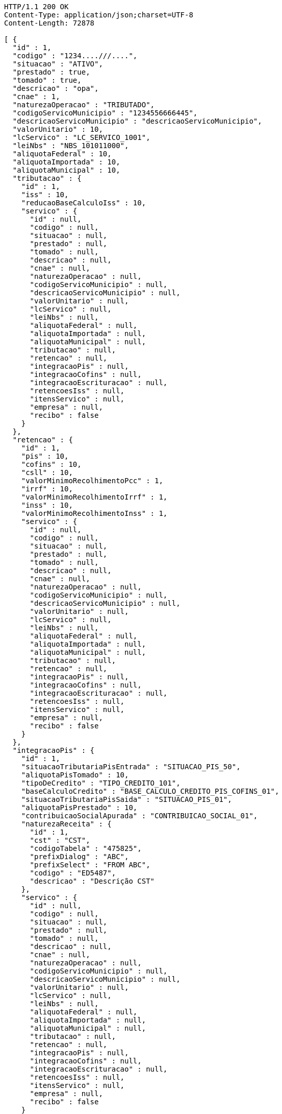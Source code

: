 [source,http,options="nowrap"]
----
HTTP/1.1 200 OK
Content-Type: application/json;charset=UTF-8
Content-Length: 72878

[ {
  "id" : 1,
  "codigo" : "1234....///....",
  "situacao" : "ATIVO",
  "prestado" : true,
  "tomado" : true,
  "descricao" : "opa",
  "cnae" : 1,
  "naturezaOperacao" : "TRIBUTADO",
  "codigoServicoMunicipio" : "1234556666445",
  "descricaoServicoMunicipio" : "descricaoServicoMunicipio",
  "valorUnitario" : 10,
  "lcServico" : "LC_SERVICO_1001",
  "leiNbs" : "NBS_101011000",
  "aliquotaFederal" : 10,
  "aliquotaImportada" : 10,
  "aliquotaMunicipal" : 10,
  "tributacao" : {
    "id" : 1,
    "iss" : 10,
    "reducaoBaseCalculoIss" : 10,
    "servico" : {
      "id" : null,
      "codigo" : null,
      "situacao" : null,
      "prestado" : null,
      "tomado" : null,
      "descricao" : null,
      "cnae" : null,
      "naturezaOperacao" : null,
      "codigoServicoMunicipio" : null,
      "descricaoServicoMunicipio" : null,
      "valorUnitario" : null,
      "lcServico" : null,
      "leiNbs" : null,
      "aliquotaFederal" : null,
      "aliquotaImportada" : null,
      "aliquotaMunicipal" : null,
      "tributacao" : null,
      "retencao" : null,
      "integracaoPis" : null,
      "integracaoCofins" : null,
      "integracaoEscrituracao" : null,
      "retencoesIss" : null,
      "itensServico" : null,
      "empresa" : null,
      "recibo" : false
    }
  },
  "retencao" : {
    "id" : 1,
    "pis" : 10,
    "cofins" : 10,
    "csll" : 10,
    "valorMinimoRecolhimentoPcc" : 1,
    "irrf" : 10,
    "valorMinimoRecolhimentoIrrf" : 1,
    "inss" : 10,
    "valorMinimoRecolhimentoInss" : 1,
    "servico" : {
      "id" : null,
      "codigo" : null,
      "situacao" : null,
      "prestado" : null,
      "tomado" : null,
      "descricao" : null,
      "cnae" : null,
      "naturezaOperacao" : null,
      "codigoServicoMunicipio" : null,
      "descricaoServicoMunicipio" : null,
      "valorUnitario" : null,
      "lcServico" : null,
      "leiNbs" : null,
      "aliquotaFederal" : null,
      "aliquotaImportada" : null,
      "aliquotaMunicipal" : null,
      "tributacao" : null,
      "retencao" : null,
      "integracaoPis" : null,
      "integracaoCofins" : null,
      "integracaoEscrituracao" : null,
      "retencoesIss" : null,
      "itensServico" : null,
      "empresa" : null,
      "recibo" : false
    }
  },
  "integracaoPis" : {
    "id" : 1,
    "situacaoTributariaPisEntrada" : "SITUACAO_PIS_50",
    "aliquotaPisTomado" : 10,
    "tipoDeCredito" : "TIPO_CREDITO_101",
    "baseCalculoCredito" : "BASE_CALCULO_CREDITO_PIS_COFINS_01",
    "situacaoTributariaPisSaida" : "SITUACAO_PIS_01",
    "aliquotaPisPrestado" : 10,
    "contribuicaoSocialApurada" : "CONTRIBUICAO_SOCIAL_01",
    "naturezaReceita" : {
      "id" : 1,
      "cst" : "CST",
      "codigoTabela" : "475825",
      "prefixDialog" : "ABC",
      "prefixSelect" : "FROM ABC",
      "codigo" : "ED5487",
      "descricao" : "Descrição CST"
    },
    "servico" : {
      "id" : null,
      "codigo" : null,
      "situacao" : null,
      "prestado" : null,
      "tomado" : null,
      "descricao" : null,
      "cnae" : null,
      "naturezaOperacao" : null,
      "codigoServicoMunicipio" : null,
      "descricaoServicoMunicipio" : null,
      "valorUnitario" : null,
      "lcServico" : null,
      "leiNbs" : null,
      "aliquotaFederal" : null,
      "aliquotaImportada" : null,
      "aliquotaMunicipal" : null,
      "tributacao" : null,
      "retencao" : null,
      "integracaoPis" : null,
      "integracaoCofins" : null,
      "integracaoEscrituracao" : null,
      "retencoesIss" : null,
      "itensServico" : null,
      "empresa" : null,
      "recibo" : false
    }
  },
  "integracaoCofins" : {
    "id" : 1,
    "situacaoTributariaCofinsEntrada" : "SITUACAO_COFINS_50",
    "aliquotaCofinsTomado" : 10,
    "tipoDeCredito" : "TIPO_CREDITO_101",
    "baseCalculoCredito" : "BASE_CALCULO_CREDITO_PIS_COFINS_01",
    "situacaoTributariaCofinsSaida" : "SITUACAO_COFINS_01",
    "aliquotaCofinsPrestado" : 10,
    "contribuicaoSocialApurada" : "CONTRIBUICAO_SOCIAL_01",
    "naturezaReceita" : {
      "id" : 1,
      "cst" : "CST",
      "codigoTabela" : "475825",
      "prefixDialog" : "ABC",
      "prefixSelect" : "FROM ABC",
      "codigo" : "ED5487",
      "descricao" : "Descrição CST"
    },
    "servico" : {
      "id" : null,
      "codigo" : null,
      "situacao" : null,
      "prestado" : null,
      "tomado" : null,
      "descricao" : null,
      "cnae" : null,
      "naturezaOperacao" : null,
      "codigoServicoMunicipio" : null,
      "descricaoServicoMunicipio" : null,
      "valorUnitario" : null,
      "lcServico" : null,
      "leiNbs" : null,
      "aliquotaFederal" : null,
      "aliquotaImportada" : null,
      "aliquotaMunicipal" : null,
      "tributacao" : null,
      "retencao" : null,
      "integracaoPis" : null,
      "integracaoCofins" : null,
      "integracaoEscrituracao" : null,
      "retencoesIss" : null,
      "itensServico" : null,
      "empresa" : null,
      "recibo" : false
    }
  },
  "integracaoEscrituracao" : {
    "id" : 1,
    "lucroPresumido" : "LUCRO_PRESUMIDO_8",
    "darf" : "DARF_0588",
    "anexo" : "ANEXO_III",
    "servico" : {
      "id" : null,
      "codigo" : null,
      "situacao" : null,
      "prestado" : null,
      "tomado" : null,
      "descricao" : null,
      "cnae" : null,
      "naturezaOperacao" : null,
      "codigoServicoMunicipio" : null,
      "descricaoServicoMunicipio" : null,
      "valorUnitario" : null,
      "lcServico" : null,
      "leiNbs" : null,
      "aliquotaFederal" : null,
      "aliquotaImportada" : null,
      "aliquotaMunicipal" : null,
      "tributacao" : null,
      "retencao" : null,
      "integracaoPis" : null,
      "integracaoCofins" : null,
      "integracaoEscrituracao" : null,
      "retencoesIss" : null,
      "itensServico" : null,
      "empresa" : null,
      "recibo" : false
    },
    "locacao" : true,
    "servicosContabeis" : true
  },
  "retencoesIss" : [ {
    "id" : 1,
    "uf" : "SP",
    "municipio" : {
      "id" : 1,
      "codigoMunicipal" : 1,
      "codigoFederal" : 1,
      "codigoIBGE" : 1,
      "zonaFrancaManaus" : false,
      "areaLivreComercio" : true,
      "amazoniaOcidental" : false,
      "descricao" : "Descrição",
      "uf" : "SP"
    },
    "aliquotaRetencao" : 1,
    "reducao" : 1,
    "servico" : {
      "id" : null,
      "codigo" : null,
      "situacao" : null,
      "prestado" : null,
      "tomado" : null,
      "descricao" : null,
      "cnae" : null,
      "naturezaOperacao" : null,
      "codigoServicoMunicipio" : null,
      "descricaoServicoMunicipio" : null,
      "valorUnitario" : null,
      "lcServico" : null,
      "leiNbs" : null,
      "aliquotaFederal" : null,
      "aliquotaImportada" : null,
      "aliquotaMunicipal" : null,
      "tributacao" : null,
      "retencao" : null,
      "integracaoPis" : null,
      "integracaoCofins" : null,
      "integracaoEscrituracao" : null,
      "retencoesIss" : null,
      "itensServico" : null,
      "empresa" : null,
      "recibo" : false
    }
  } ],
  "itensServico" : [ {
    "id" : 1,
    "codigo" : 1,
    "descricao" : "Descrição item",
    "valorUnitario" : 10,
    "servico" : {
      "id" : null,
      "codigo" : null,
      "situacao" : null,
      "prestado" : null,
      "tomado" : null,
      "descricao" : null,
      "cnae" : null,
      "naturezaOperacao" : null,
      "codigoServicoMunicipio" : null,
      "descricaoServicoMunicipio" : null,
      "valorUnitario" : null,
      "lcServico" : null,
      "leiNbs" : null,
      "aliquotaFederal" : null,
      "aliquotaImportada" : null,
      "aliquotaMunicipal" : null,
      "tributacao" : null,
      "retencao" : null,
      "integracaoPis" : null,
      "integracaoCofins" : null,
      "integracaoEscrituracao" : null,
      "retencoesIss" : null,
      "itensServico" : null,
      "empresa" : null,
      "recibo" : false
    }
  } ],
  "empresa" : {
    "id" : 1,
    "codigo" : 1,
    "razaoSocial" : "Academia e Lutas Marciais ME",
    "nomeFantasia" : "Zuriq",
    "cnpj" : "89.672.354/0001-96",
    "cpf" : "138.433.140-98",
    "suframa" : "Suframa",
    "cnaePreponderante" : "Cnae Preponderante",
    "naturezaJuridica" : "Natureza Jurídica",
    "inscricaoEstadual" : "755645564",
    "inscricaoMunicipal" : "47854",
    "site" : "www.academia.com.br",
    "email" : "email@testmail.com.br",
    "areaM2" : 1,
    "contato" : "4578631",
    "telefone" : "0010-0005",
    "fax" : "0100-0006",
    "dataEnquadramento" : 1496173593046,
    "dataUltimaSincronizacaoCteNav" : 1496173593046,
    "solicitarSenha" : true,
    "solicitarSenhaBoleto" : false,
    "solicitarSenhaRemessa" : false,
    "empresaExibeTributosNf" : true,
    "principal" : true,
    "pin" : "7554168",
    "isento" : false,
    "temImagem" : true,
    "dataCadastro" : 1496173593046,
    "cei" : 1,
    "cnae" : 1,
    "dataAlteracao" : 1496173593046,
    "ccm" : "ccm",
    "sincronizado" : true,
    "exportacaoDadosCompleta" : false,
    "idToken" : "idToken",
    "token" : "token",
    "flagAutoImplantacaoCompleta" : true,
    "nomeDoRepresentante" : "Representante Teste",
    "conta" : {
      "@id" : 1,
      "id" : 1,
      "codigoWindup" : 1,
      "quantidadeSessoes" : 1,
      "quantidadeTerminais" : 1,
      "cnpjPrincipal" : "89.672.354/0001-96",
      "quantidadeTerminaisNfceSat" : 1,
      "produtosWindup" : [ {
        "@id" : 2,
        "id" : 1,
        "enumProdutoLojaWindup" : "LOJA_PHOENIX",
        "dataInclusao" : 1496173593046,
        "dataAlteracao" : 1496173593046,
        "dataExpiracao" : 1496173593046,
        "situacaoProduto" : "NORMAL",
        "conta" : {
          "@id" : 3,
          "id" : null,
          "codigoWindup" : null,
          "quantidadeSessoes" : null,
          "quantidadeTerminais" : null,
          "cnpjPrincipal" : null,
          "quantidadeTerminaisNfceSat" : null,
          "produtosWindup" : null,
          "situacao" : null,
          "empresa" : null
        },
        "dataInclusaoInicio" : 1496173593046,
        "dataInclusaoFim" : null,
        "situacao" : "ATIVO"
      } ],
      "situacao" : "ATIVA",
      "empresa" : {
        "id" : null,
        "codigo" : null,
        "razaoSocial" : null,
        "nomeFantasia" : null,
        "cnpj" : null,
        "cpf" : null,
        "suframa" : null,
        "cnaePreponderante" : null,
        "naturezaJuridica" : null,
        "inscricaoEstadual" : null,
        "inscricaoMunicipal" : null,
        "site" : null,
        "email" : null,
        "areaM2" : null,
        "contato" : null,
        "telefone" : null,
        "fax" : null,
        "dataEnquadramento" : null,
        "dataUltimaSincronizacaoCteNav" : null,
        "solicitarSenha" : false,
        "solicitarSenhaBoleto" : true,
        "solicitarSenhaRemessa" : true,
        "empresaExibeTributosNf" : false,
        "principal" : false,
        "pin" : null,
        "isento" : false,
        "temImagem" : false,
        "dataCadastro" : null,
        "cei" : null,
        "cnae" : null,
        "dataAlteracao" : 1496173593046,
        "ccm" : null,
        "sincronizado" : false,
        "exportacaoDadosCompleta" : false,
        "idToken" : null,
        "token" : null,
        "flagAutoImplantacaoCompleta" : false,
        "nomeDoRepresentante" : null,
        "conta" : null,
        "simplesNacional" : null,
        "avaliacao" : null,
        "enderecoPrincipal" : null,
        "utilizaCodigoNbs" : false,
        "chaveAutenticacao" : null,
        "senha" : null,
        "emailCliente" : null,
        "numeroRegistro" : null,
        "flagApresentaModuloNaoContratado" : true,
        "classificacao" : null,
        "enquadramentoTributario" : null,
        "fechamentoBalanco" : null,
        "enquadramentoMP66" : null,
        "sped" : null,
        "tipoAmbienteNFe" : null,
        "tipoAmbienteNFCe" : null,
        "tipoAmbienteNFSe" : null,
        "tipoAmbienteCTe" : null,
        "informacoesAdicionaisNfse" : null,
        "tokenIbpt" : null,
        "dataVigencia" : null,
        "atualizacaoIbpt" : null,
        "tipoCertificado" : null,
        "tipoEmpresa" : null,
        "ramoAtividade" : null,
        "quantidadeFuncionarios" : null,
        "retencao" : "EMISSAO",
        "produto" : null,
        "chaveTabelaIbpt" : null,
        "grupoEmpresarial" : null,
        "imagem" : null,
        "certificado" : null,
        "enderecos" : null,
        "municipioMarketing" : null,
        "inscricaoEstadualST" : [ ],
        "regimeEspecialTributacao" : null,
        "tipoPessoa" : null,
        "incentivadorCultural" : false,
        "campoObrigatorioIntegracaoG5" : false,
        "endereco" : null,
        "flagCopiaNcm" : false,
        "dataInclusao" : null,
        "senhaSigiss" : null,
        "iestSubstitutoUF" : null
      }
    },
    "simplesNacional" : [ {
      "id" : 1,
      "periodo" : 1496173593046,
      "aliquotaIcms" : 10,
      "aliquotaIss" : 10,
      "key" : 1,
      "empresa" : {
        "id" : null,
        "codigo" : null,
        "razaoSocial" : null,
        "nomeFantasia" : null,
        "cnpj" : null,
        "cpf" : null,
        "suframa" : null,
        "cnaePreponderante" : null,
        "naturezaJuridica" : null,
        "inscricaoEstadual" : null,
        "inscricaoMunicipal" : null,
        "site" : null,
        "email" : null,
        "areaM2" : null,
        "contato" : null,
        "telefone" : null,
        "fax" : null,
        "dataEnquadramento" : null,
        "dataUltimaSincronizacaoCteNav" : null,
        "solicitarSenha" : false,
        "solicitarSenhaBoleto" : true,
        "solicitarSenhaRemessa" : true,
        "empresaExibeTributosNf" : false,
        "principal" : false,
        "pin" : null,
        "isento" : false,
        "temImagem" : false,
        "dataCadastro" : null,
        "cei" : null,
        "cnae" : null,
        "dataAlteracao" : 1496173593046,
        "ccm" : null,
        "sincronizado" : false,
        "exportacaoDadosCompleta" : false,
        "idToken" : null,
        "token" : null,
        "flagAutoImplantacaoCompleta" : false,
        "nomeDoRepresentante" : null,
        "conta" : null,
        "simplesNacional" : null,
        "avaliacao" : null,
        "enderecoPrincipal" : null,
        "utilizaCodigoNbs" : false,
        "chaveAutenticacao" : null,
        "senha" : null,
        "emailCliente" : null,
        "numeroRegistro" : null,
        "flagApresentaModuloNaoContratado" : true,
        "classificacao" : null,
        "enquadramentoTributario" : null,
        "fechamentoBalanco" : null,
        "enquadramentoMP66" : null,
        "sped" : null,
        "tipoAmbienteNFe" : null,
        "tipoAmbienteNFCe" : null,
        "tipoAmbienteNFSe" : null,
        "tipoAmbienteCTe" : null,
        "informacoesAdicionaisNfse" : null,
        "tokenIbpt" : null,
        "dataVigencia" : null,
        "atualizacaoIbpt" : null,
        "tipoCertificado" : null,
        "tipoEmpresa" : null,
        "ramoAtividade" : null,
        "quantidadeFuncionarios" : null,
        "retencao" : "EMISSAO",
        "produto" : null,
        "chaveTabelaIbpt" : null,
        "grupoEmpresarial" : null,
        "imagem" : null,
        "certificado" : null,
        "enderecos" : null,
        "municipioMarketing" : null,
        "inscricaoEstadualST" : [ ],
        "regimeEspecialTributacao" : null,
        "tipoPessoa" : null,
        "incentivadorCultural" : false,
        "campoObrigatorioIntegracaoG5" : false,
        "endereco" : null,
        "flagCopiaNcm" : false,
        "dataInclusao" : null,
        "senhaSigiss" : null,
        "iestSubstitutoUF" : null
      }
    } ],
    "avaliacao" : true,
    "enderecoPrincipal" : {
      "id" : 1,
      "cep" : "03666-588",
      "logradouro" : "Avenida Mateo Bei",
      "numero" : "7500",
      "complemento" : "Casa 1",
      "bairro" : "São Mateus",
      "nomeContato" : "Antonio Amaro Borges",
      "tipoEndereco" : "PRINCIPAL",
      "municipio" : {
        "id" : 1,
        "codigoMunicipal" : 1,
        "codigoFederal" : 1,
        "codigoIBGE" : 1,
        "zonaFrancaManaus" : false,
        "areaLivreComercio" : true,
        "amazoniaOcidental" : false,
        "descricao" : "Descrição",
        "uf" : "SP"
      },
      "pais" : {
        "id" : 1,
        "codigo" : 1,
        "descricao" : "Brasil"
      },
      "tipoLogradouro" : {
        "id" : 1,
        "descricao" : "Avenida",
        "abreviacao" : "AV"
      }
    },
    "utilizaCodigoNbs" : true,
    "chaveAutenticacao" : "Chave autenticação",
    "senha" : "password",
    "emailCliente" : "email.cliente@testmail.com.br",
    "numeroRegistro" : 1,
    "flagApresentaModuloNaoContratado" : false,
    "classificacao" : 1,
    "enquadramentoTributario" : "LUCRO_PRESUMIDO",
    "fechamentoBalanco" : "MENSAL",
    "enquadramentoMP66" : "ENQUADRADO",
    "sped" : "ENQUADRADO",
    "tipoAmbienteNFe" : null,
    "tipoAmbienteNFCe" : "PRODUCAO",
    "tipoAmbienteNFSe" : "PRODUCAO",
    "tipoAmbienteCTe" : "PRODUCAO",
    "informacoesAdicionaisNfse" : "Informações adicionais NFSE",
    "tokenIbpt" : "token ibpt",
    "dataVigencia" : 1496173593046,
    "atualizacaoIbpt" : "CONCLUIDO",
    "tipoCertificado" : "A3",
    "tipoEmpresa" : "SERVICO",
    "ramoAtividade" : "ACADEMIA_ESPORTES",
    "quantidadeFuncionarios" : "DE_1_A_10",
    "retencao" : "EMISSAO",
    "produto" : "LOJA_PHOENIX",
    "chaveTabelaIbpt" : "Chave tabela Ibpt",
    "grupoEmpresarial" : {
      "id" : 1,
      "codigo" : 1,
      "descricao" : "Grupo Empresarial 1",
      "mascaraContaGerencial" : "##.######-#"
    },
    "imagem" : {
      "id" : 1,
      "codigo" : 1,
      "nome" : "Foto_Empresa",
      "extensaoArquivo" : ".jpg",
      "descricao" : "Imagem empresa",
      "imagemData" : "MA==",
      "situacao" : "ATIVO"
    },
    "certificado" : {
      "id" : 1,
      "dataNascimento" : 1496173593046,
      "cpf" : "138.433.140-98",
      "nis" : "564.5456.4",
      "rg" : "45.687.098-7",
      "orgaoExpedidor" : "SSP",
      "nomeResponsavel" : "Antonio Amaro Borges",
      "cnpj" : "89.672.354/0001-96",
      "inss" : "654654.4546",
      "nomeEmpresarial" : "Zuriq",
      "infoExtra" : "Informações extra",
      "empresaCertificadora" : "Certisign",
      "validoDe" : 1496173593046,
      "validoAte" : 1496173593046,
      "certificado" : "MQ=="
    },
    "enderecos" : [ {
      "id" : 1,
      "cep" : "03666-588",
      "logradouro" : "Avenida Mateo Bei",
      "numero" : "7500",
      "complemento" : "Casa 1",
      "bairro" : "São Mateus",
      "nomeContato" : "Antonio Amaro Borges",
      "tipoEndereco" : "PRINCIPAL",
      "municipio" : {
        "id" : 1,
        "codigoMunicipal" : 1,
        "codigoFederal" : 1,
        "codigoIBGE" : 1,
        "zonaFrancaManaus" : false,
        "areaLivreComercio" : true,
        "amazoniaOcidental" : false,
        "descricao" : "Descrição",
        "uf" : "SP"
      },
      "pais" : {
        "id" : 1,
        "codigo" : 1,
        "descricao" : "Brasil"
      },
      "tipoLogradouro" : {
        "id" : 1,
        "descricao" : "Avenida",
        "abreviacao" : "AV"
      }
    } ],
    "municipioMarketing" : {
      "id" : 1,
      "codigoMunicipal" : 1,
      "codigoFederal" : 1,
      "codigoIBGE" : 1,
      "zonaFrancaManaus" : false,
      "areaLivreComercio" : true,
      "amazoniaOcidental" : false,
      "descricao" : "Descrição",
      "uf" : "SP"
    },
    "inscricaoEstadualST" : [ {
      "id" : 1,
      "inscricaoEstadualSubsUf" : "SP",
      "inscricaoEstadualST" : "487456.456",
      "empresa" : {
        "id" : null,
        "codigo" : null,
        "razaoSocial" : null,
        "nomeFantasia" : null,
        "cnpj" : null,
        "cpf" : null,
        "suframa" : null,
        "cnaePreponderante" : null,
        "naturezaJuridica" : null,
        "inscricaoEstadual" : null,
        "inscricaoMunicipal" : null,
        "site" : null,
        "email" : null,
        "areaM2" : null,
        "contato" : null,
        "telefone" : null,
        "fax" : null,
        "dataEnquadramento" : null,
        "dataUltimaSincronizacaoCteNav" : null,
        "solicitarSenha" : false,
        "solicitarSenhaBoleto" : true,
        "solicitarSenhaRemessa" : true,
        "empresaExibeTributosNf" : false,
        "principal" : false,
        "pin" : null,
        "isento" : false,
        "temImagem" : false,
        "dataCadastro" : null,
        "cei" : null,
        "cnae" : null,
        "dataAlteracao" : 1496173593046,
        "ccm" : null,
        "sincronizado" : false,
        "exportacaoDadosCompleta" : false,
        "idToken" : null,
        "token" : null,
        "flagAutoImplantacaoCompleta" : false,
        "nomeDoRepresentante" : null,
        "conta" : null,
        "simplesNacional" : null,
        "avaliacao" : null,
        "enderecoPrincipal" : null,
        "utilizaCodigoNbs" : false,
        "chaveAutenticacao" : null,
        "senha" : null,
        "emailCliente" : null,
        "numeroRegistro" : null,
        "flagApresentaModuloNaoContratado" : true,
        "classificacao" : null,
        "enquadramentoTributario" : null,
        "fechamentoBalanco" : null,
        "enquadramentoMP66" : null,
        "sped" : null,
        "tipoAmbienteNFe" : null,
        "tipoAmbienteNFCe" : null,
        "tipoAmbienteNFSe" : null,
        "tipoAmbienteCTe" : null,
        "informacoesAdicionaisNfse" : null,
        "tokenIbpt" : null,
        "dataVigencia" : null,
        "atualizacaoIbpt" : null,
        "tipoCertificado" : null,
        "tipoEmpresa" : null,
        "ramoAtividade" : null,
        "quantidadeFuncionarios" : null,
        "retencao" : "EMISSAO",
        "produto" : null,
        "chaveTabelaIbpt" : null,
        "grupoEmpresarial" : null,
        "imagem" : null,
        "certificado" : null,
        "enderecos" : null,
        "municipioMarketing" : null,
        "inscricaoEstadualST" : [ ],
        "regimeEspecialTributacao" : null,
        "tipoPessoa" : null,
        "incentivadorCultural" : false,
        "campoObrigatorioIntegracaoG5" : false,
        "endereco" : null,
        "flagCopiaNcm" : false,
        "dataInclusao" : null,
        "senhaSigiss" : null,
        "iestSubstitutoUF" : null
      }
    } ],
    "regimeEspecialTributacao" : "MICROEMPRESA_MUNICIPAL",
    "tipoPessoa" : "JURIDICA",
    "incentivadorCultural" : true,
    "campoObrigatorioIntegracaoG5" : false,
    "endereco" : {
      "id" : 1,
      "cep" : "03666-588",
      "logradouro" : "Avenida Mateo Bei",
      "numero" : "7500",
      "complemento" : "Casa 1",
      "bairro" : "São Mateus",
      "nomeContato" : "Antonio Amaro Borges",
      "tipoEndereco" : "PRINCIPAL",
      "municipio" : {
        "id" : 1,
        "codigoMunicipal" : 1,
        "codigoFederal" : 1,
        "codigoIBGE" : 1,
        "zonaFrancaManaus" : false,
        "areaLivreComercio" : true,
        "amazoniaOcidental" : false,
        "descricao" : "Descrição",
        "uf" : "SP"
      },
      "pais" : {
        "id" : 1,
        "codigo" : 1,
        "descricao" : "Brasil"
      },
      "tipoLogradouro" : {
        "id" : 1,
        "descricao" : "Avenida",
        "abreviacao" : "AV"
      }
    },
    "flagCopiaNcm" : true,
    "dataInclusao" : 1496173593046,
    "senhaSigiss" : "password",
    "iestSubstitutoUF" : "SP"
  },
  "recibo" : false
}, {
  "id" : 2,
  "codigo" : "1234....///....",
  "situacao" : "ATIVO",
  "prestado" : true,
  "tomado" : true,
  "descricao" : "opa",
  "cnae" : 1,
  "naturezaOperacao" : "TRIBUTADO",
  "codigoServicoMunicipio" : "1234556666445",
  "descricaoServicoMunicipio" : "descricaoServicoMunicipio",
  "valorUnitario" : 10,
  "lcServico" : "LC_SERVICO_1001",
  "leiNbs" : "NBS_101011000",
  "aliquotaFederal" : 10,
  "aliquotaImportada" : 10,
  "aliquotaMunicipal" : 10,
  "tributacao" : {
    "id" : 1,
    "iss" : 10,
    "reducaoBaseCalculoIss" : 10,
    "servico" : {
      "id" : null,
      "codigo" : null,
      "situacao" : null,
      "prestado" : null,
      "tomado" : null,
      "descricao" : null,
      "cnae" : null,
      "naturezaOperacao" : null,
      "codigoServicoMunicipio" : null,
      "descricaoServicoMunicipio" : null,
      "valorUnitario" : null,
      "lcServico" : null,
      "leiNbs" : null,
      "aliquotaFederal" : null,
      "aliquotaImportada" : null,
      "aliquotaMunicipal" : null,
      "tributacao" : null,
      "retencao" : null,
      "integracaoPis" : null,
      "integracaoCofins" : null,
      "integracaoEscrituracao" : null,
      "retencoesIss" : null,
      "itensServico" : null,
      "empresa" : null,
      "recibo" : false
    }
  },
  "retencao" : {
    "id" : 1,
    "pis" : 10,
    "cofins" : 10,
    "csll" : 10,
    "valorMinimoRecolhimentoPcc" : 1,
    "irrf" : 10,
    "valorMinimoRecolhimentoIrrf" : 1,
    "inss" : 10,
    "valorMinimoRecolhimentoInss" : 1,
    "servico" : {
      "id" : null,
      "codigo" : null,
      "situacao" : null,
      "prestado" : null,
      "tomado" : null,
      "descricao" : null,
      "cnae" : null,
      "naturezaOperacao" : null,
      "codigoServicoMunicipio" : null,
      "descricaoServicoMunicipio" : null,
      "valorUnitario" : null,
      "lcServico" : null,
      "leiNbs" : null,
      "aliquotaFederal" : null,
      "aliquotaImportada" : null,
      "aliquotaMunicipal" : null,
      "tributacao" : null,
      "retencao" : null,
      "integracaoPis" : null,
      "integracaoCofins" : null,
      "integracaoEscrituracao" : null,
      "retencoesIss" : null,
      "itensServico" : null,
      "empresa" : null,
      "recibo" : false
    }
  },
  "integracaoPis" : {
    "id" : 1,
    "situacaoTributariaPisEntrada" : "SITUACAO_PIS_50",
    "aliquotaPisTomado" : 10,
    "tipoDeCredito" : "TIPO_CREDITO_101",
    "baseCalculoCredito" : "BASE_CALCULO_CREDITO_PIS_COFINS_01",
    "situacaoTributariaPisSaida" : "SITUACAO_PIS_01",
    "aliquotaPisPrestado" : 10,
    "contribuicaoSocialApurada" : "CONTRIBUICAO_SOCIAL_01",
    "naturezaReceita" : {
      "id" : 1,
      "cst" : "CST",
      "codigoTabela" : "475825",
      "prefixDialog" : "ABC",
      "prefixSelect" : "FROM ABC",
      "codigo" : "ED5487",
      "descricao" : "Descrição CST"
    },
    "servico" : {
      "id" : null,
      "codigo" : null,
      "situacao" : null,
      "prestado" : null,
      "tomado" : null,
      "descricao" : null,
      "cnae" : null,
      "naturezaOperacao" : null,
      "codigoServicoMunicipio" : null,
      "descricaoServicoMunicipio" : null,
      "valorUnitario" : null,
      "lcServico" : null,
      "leiNbs" : null,
      "aliquotaFederal" : null,
      "aliquotaImportada" : null,
      "aliquotaMunicipal" : null,
      "tributacao" : null,
      "retencao" : null,
      "integracaoPis" : null,
      "integracaoCofins" : null,
      "integracaoEscrituracao" : null,
      "retencoesIss" : null,
      "itensServico" : null,
      "empresa" : null,
      "recibo" : false
    }
  },
  "integracaoCofins" : {
    "id" : 1,
    "situacaoTributariaCofinsEntrada" : "SITUACAO_COFINS_50",
    "aliquotaCofinsTomado" : 10,
    "tipoDeCredito" : "TIPO_CREDITO_101",
    "baseCalculoCredito" : "BASE_CALCULO_CREDITO_PIS_COFINS_01",
    "situacaoTributariaCofinsSaida" : "SITUACAO_COFINS_01",
    "aliquotaCofinsPrestado" : 10,
    "contribuicaoSocialApurada" : "CONTRIBUICAO_SOCIAL_01",
    "naturezaReceita" : {
      "id" : 1,
      "cst" : "CST",
      "codigoTabela" : "475825",
      "prefixDialog" : "ABC",
      "prefixSelect" : "FROM ABC",
      "codigo" : "ED5487",
      "descricao" : "Descrição CST"
    },
    "servico" : {
      "id" : null,
      "codigo" : null,
      "situacao" : null,
      "prestado" : null,
      "tomado" : null,
      "descricao" : null,
      "cnae" : null,
      "naturezaOperacao" : null,
      "codigoServicoMunicipio" : null,
      "descricaoServicoMunicipio" : null,
      "valorUnitario" : null,
      "lcServico" : null,
      "leiNbs" : null,
      "aliquotaFederal" : null,
      "aliquotaImportada" : null,
      "aliquotaMunicipal" : null,
      "tributacao" : null,
      "retencao" : null,
      "integracaoPis" : null,
      "integracaoCofins" : null,
      "integracaoEscrituracao" : null,
      "retencoesIss" : null,
      "itensServico" : null,
      "empresa" : null,
      "recibo" : false
    }
  },
  "integracaoEscrituracao" : {
    "id" : 1,
    "lucroPresumido" : "LUCRO_PRESUMIDO_8",
    "darf" : "DARF_0588",
    "anexo" : "ANEXO_III",
    "servico" : {
      "id" : null,
      "codigo" : null,
      "situacao" : null,
      "prestado" : null,
      "tomado" : null,
      "descricao" : null,
      "cnae" : null,
      "naturezaOperacao" : null,
      "codigoServicoMunicipio" : null,
      "descricaoServicoMunicipio" : null,
      "valorUnitario" : null,
      "lcServico" : null,
      "leiNbs" : null,
      "aliquotaFederal" : null,
      "aliquotaImportada" : null,
      "aliquotaMunicipal" : null,
      "tributacao" : null,
      "retencao" : null,
      "integracaoPis" : null,
      "integracaoCofins" : null,
      "integracaoEscrituracao" : null,
      "retencoesIss" : null,
      "itensServico" : null,
      "empresa" : null,
      "recibo" : false
    },
    "locacao" : true,
    "servicosContabeis" : true
  },
  "retencoesIss" : [ {
    "id" : 1,
    "uf" : "SP",
    "municipio" : {
      "id" : 1,
      "codigoMunicipal" : 1,
      "codigoFederal" : 1,
      "codigoIBGE" : 1,
      "zonaFrancaManaus" : false,
      "areaLivreComercio" : true,
      "amazoniaOcidental" : false,
      "descricao" : "Descrição",
      "uf" : "SP"
    },
    "aliquotaRetencao" : 1,
    "reducao" : 1,
    "servico" : {
      "id" : null,
      "codigo" : null,
      "situacao" : null,
      "prestado" : null,
      "tomado" : null,
      "descricao" : null,
      "cnae" : null,
      "naturezaOperacao" : null,
      "codigoServicoMunicipio" : null,
      "descricaoServicoMunicipio" : null,
      "valorUnitario" : null,
      "lcServico" : null,
      "leiNbs" : null,
      "aliquotaFederal" : null,
      "aliquotaImportada" : null,
      "aliquotaMunicipal" : null,
      "tributacao" : null,
      "retencao" : null,
      "integracaoPis" : null,
      "integracaoCofins" : null,
      "integracaoEscrituracao" : null,
      "retencoesIss" : null,
      "itensServico" : null,
      "empresa" : null,
      "recibo" : false
    }
  } ],
  "itensServico" : [ {
    "id" : 1,
    "codigo" : 1,
    "descricao" : "Descrição item",
    "valorUnitario" : 10,
    "servico" : {
      "id" : null,
      "codigo" : null,
      "situacao" : null,
      "prestado" : null,
      "tomado" : null,
      "descricao" : null,
      "cnae" : null,
      "naturezaOperacao" : null,
      "codigoServicoMunicipio" : null,
      "descricaoServicoMunicipio" : null,
      "valorUnitario" : null,
      "lcServico" : null,
      "leiNbs" : null,
      "aliquotaFederal" : null,
      "aliquotaImportada" : null,
      "aliquotaMunicipal" : null,
      "tributacao" : null,
      "retencao" : null,
      "integracaoPis" : null,
      "integracaoCofins" : null,
      "integracaoEscrituracao" : null,
      "retencoesIss" : null,
      "itensServico" : null,
      "empresa" : null,
      "recibo" : false
    }
  } ],
  "empresa" : {
    "id" : 1,
    "codigo" : 1,
    "razaoSocial" : "Academia e Lutas Marciais ME",
    "nomeFantasia" : "Zuriq",
    "cnpj" : "89.672.354/0001-96",
    "cpf" : "138.433.140-98",
    "suframa" : "Suframa",
    "cnaePreponderante" : "Cnae Preponderante",
    "naturezaJuridica" : "Natureza Jurídica",
    "inscricaoEstadual" : "755645564",
    "inscricaoMunicipal" : "47854",
    "site" : "www.academia.com.br",
    "email" : "email@testmail.com.br",
    "areaM2" : 1,
    "contato" : "4578631",
    "telefone" : "0010-0005",
    "fax" : "0100-0006",
    "dataEnquadramento" : 1496173593046,
    "dataUltimaSincronizacaoCteNav" : 1496173593046,
    "solicitarSenha" : true,
    "solicitarSenhaBoleto" : false,
    "solicitarSenhaRemessa" : false,
    "empresaExibeTributosNf" : true,
    "principal" : true,
    "pin" : "7554168",
    "isento" : false,
    "temImagem" : true,
    "dataCadastro" : 1496173593046,
    "cei" : 1,
    "cnae" : 1,
    "dataAlteracao" : 1496173593046,
    "ccm" : "ccm",
    "sincronizado" : true,
    "exportacaoDadosCompleta" : false,
    "idToken" : "idToken",
    "token" : "token",
    "flagAutoImplantacaoCompleta" : true,
    "nomeDoRepresentante" : "Representante Teste",
    "conta" : {
      "@id" : 4,
      "id" : 1,
      "codigoWindup" : 1,
      "quantidadeSessoes" : 1,
      "quantidadeTerminais" : 1,
      "cnpjPrincipal" : "89.672.354/0001-96",
      "quantidadeTerminaisNfceSat" : 1,
      "produtosWindup" : [ {
        "@id" : 5,
        "id" : 1,
        "enumProdutoLojaWindup" : "LOJA_PHOENIX",
        "dataInclusao" : 1496173593046,
        "dataAlteracao" : 1496173593046,
        "dataExpiracao" : 1496173593046,
        "situacaoProduto" : "NORMAL",
        "conta" : {
          "@id" : 6,
          "id" : null,
          "codigoWindup" : null,
          "quantidadeSessoes" : null,
          "quantidadeTerminais" : null,
          "cnpjPrincipal" : null,
          "quantidadeTerminaisNfceSat" : null,
          "produtosWindup" : null,
          "situacao" : null,
          "empresa" : null
        },
        "dataInclusaoInicio" : 1496173593046,
        "dataInclusaoFim" : null,
        "situacao" : "ATIVO"
      } ],
      "situacao" : "ATIVA",
      "empresa" : {
        "id" : null,
        "codigo" : null,
        "razaoSocial" : null,
        "nomeFantasia" : null,
        "cnpj" : null,
        "cpf" : null,
        "suframa" : null,
        "cnaePreponderante" : null,
        "naturezaJuridica" : null,
        "inscricaoEstadual" : null,
        "inscricaoMunicipal" : null,
        "site" : null,
        "email" : null,
        "areaM2" : null,
        "contato" : null,
        "telefone" : null,
        "fax" : null,
        "dataEnquadramento" : null,
        "dataUltimaSincronizacaoCteNav" : null,
        "solicitarSenha" : false,
        "solicitarSenhaBoleto" : true,
        "solicitarSenhaRemessa" : true,
        "empresaExibeTributosNf" : false,
        "principal" : false,
        "pin" : null,
        "isento" : false,
        "temImagem" : false,
        "dataCadastro" : null,
        "cei" : null,
        "cnae" : null,
        "dataAlteracao" : 1496173593046,
        "ccm" : null,
        "sincronizado" : false,
        "exportacaoDadosCompleta" : false,
        "idToken" : null,
        "token" : null,
        "flagAutoImplantacaoCompleta" : false,
        "nomeDoRepresentante" : null,
        "conta" : null,
        "simplesNacional" : null,
        "avaliacao" : null,
        "enderecoPrincipal" : null,
        "utilizaCodigoNbs" : false,
        "chaveAutenticacao" : null,
        "senha" : null,
        "emailCliente" : null,
        "numeroRegistro" : null,
        "flagApresentaModuloNaoContratado" : true,
        "classificacao" : null,
        "enquadramentoTributario" : null,
        "fechamentoBalanco" : null,
        "enquadramentoMP66" : null,
        "sped" : null,
        "tipoAmbienteNFe" : null,
        "tipoAmbienteNFCe" : null,
        "tipoAmbienteNFSe" : null,
        "tipoAmbienteCTe" : null,
        "informacoesAdicionaisNfse" : null,
        "tokenIbpt" : null,
        "dataVigencia" : null,
        "atualizacaoIbpt" : null,
        "tipoCertificado" : null,
        "tipoEmpresa" : null,
        "ramoAtividade" : null,
        "quantidadeFuncionarios" : null,
        "retencao" : "EMISSAO",
        "produto" : null,
        "chaveTabelaIbpt" : null,
        "grupoEmpresarial" : null,
        "imagem" : null,
        "certificado" : null,
        "enderecos" : null,
        "municipioMarketing" : null,
        "inscricaoEstadualST" : [ ],
        "regimeEspecialTributacao" : null,
        "tipoPessoa" : null,
        "incentivadorCultural" : false,
        "campoObrigatorioIntegracaoG5" : false,
        "endereco" : null,
        "flagCopiaNcm" : false,
        "dataInclusao" : null,
        "senhaSigiss" : null,
        "iestSubstitutoUF" : null
      }
    },
    "simplesNacional" : [ {
      "id" : 1,
      "periodo" : 1496173593046,
      "aliquotaIcms" : 10,
      "aliquotaIss" : 10,
      "key" : 1,
      "empresa" : {
        "id" : null,
        "codigo" : null,
        "razaoSocial" : null,
        "nomeFantasia" : null,
        "cnpj" : null,
        "cpf" : null,
        "suframa" : null,
        "cnaePreponderante" : null,
        "naturezaJuridica" : null,
        "inscricaoEstadual" : null,
        "inscricaoMunicipal" : null,
        "site" : null,
        "email" : null,
        "areaM2" : null,
        "contato" : null,
        "telefone" : null,
        "fax" : null,
        "dataEnquadramento" : null,
        "dataUltimaSincronizacaoCteNav" : null,
        "solicitarSenha" : false,
        "solicitarSenhaBoleto" : true,
        "solicitarSenhaRemessa" : true,
        "empresaExibeTributosNf" : false,
        "principal" : false,
        "pin" : null,
        "isento" : false,
        "temImagem" : false,
        "dataCadastro" : null,
        "cei" : null,
        "cnae" : null,
        "dataAlteracao" : 1496173593046,
        "ccm" : null,
        "sincronizado" : false,
        "exportacaoDadosCompleta" : false,
        "idToken" : null,
        "token" : null,
        "flagAutoImplantacaoCompleta" : false,
        "nomeDoRepresentante" : null,
        "conta" : null,
        "simplesNacional" : null,
        "avaliacao" : null,
        "enderecoPrincipal" : null,
        "utilizaCodigoNbs" : false,
        "chaveAutenticacao" : null,
        "senha" : null,
        "emailCliente" : null,
        "numeroRegistro" : null,
        "flagApresentaModuloNaoContratado" : true,
        "classificacao" : null,
        "enquadramentoTributario" : null,
        "fechamentoBalanco" : null,
        "enquadramentoMP66" : null,
        "sped" : null,
        "tipoAmbienteNFe" : null,
        "tipoAmbienteNFCe" : null,
        "tipoAmbienteNFSe" : null,
        "tipoAmbienteCTe" : null,
        "informacoesAdicionaisNfse" : null,
        "tokenIbpt" : null,
        "dataVigencia" : null,
        "atualizacaoIbpt" : null,
        "tipoCertificado" : null,
        "tipoEmpresa" : null,
        "ramoAtividade" : null,
        "quantidadeFuncionarios" : null,
        "retencao" : "EMISSAO",
        "produto" : null,
        "chaveTabelaIbpt" : null,
        "grupoEmpresarial" : null,
        "imagem" : null,
        "certificado" : null,
        "enderecos" : null,
        "municipioMarketing" : null,
        "inscricaoEstadualST" : [ ],
        "regimeEspecialTributacao" : null,
        "tipoPessoa" : null,
        "incentivadorCultural" : false,
        "campoObrigatorioIntegracaoG5" : false,
        "endereco" : null,
        "flagCopiaNcm" : false,
        "dataInclusao" : null,
        "senhaSigiss" : null,
        "iestSubstitutoUF" : null
      }
    } ],
    "avaliacao" : true,
    "enderecoPrincipal" : {
      "id" : 1,
      "cep" : "03666-588",
      "logradouro" : "Avenida Mateo Bei",
      "numero" : "7500",
      "complemento" : "Casa 1",
      "bairro" : "São Mateus",
      "nomeContato" : "Antonio Amaro Borges",
      "tipoEndereco" : "PRINCIPAL",
      "municipio" : {
        "id" : 1,
        "codigoMunicipal" : 1,
        "codigoFederal" : 1,
        "codigoIBGE" : 1,
        "zonaFrancaManaus" : false,
        "areaLivreComercio" : true,
        "amazoniaOcidental" : false,
        "descricao" : "Descrição",
        "uf" : "SP"
      },
      "pais" : {
        "id" : 1,
        "codigo" : 1,
        "descricao" : "Brasil"
      },
      "tipoLogradouro" : {
        "id" : 1,
        "descricao" : "Avenida",
        "abreviacao" : "AV"
      }
    },
    "utilizaCodigoNbs" : true,
    "chaveAutenticacao" : "Chave autenticação",
    "senha" : "password",
    "emailCliente" : "email.cliente@testmail.com.br",
    "numeroRegistro" : 1,
    "flagApresentaModuloNaoContratado" : false,
    "classificacao" : 1,
    "enquadramentoTributario" : "LUCRO_PRESUMIDO",
    "fechamentoBalanco" : "MENSAL",
    "enquadramentoMP66" : "ENQUADRADO",
    "sped" : "ENQUADRADO",
    "tipoAmbienteNFe" : null,
    "tipoAmbienteNFCe" : "PRODUCAO",
    "tipoAmbienteNFSe" : "PRODUCAO",
    "tipoAmbienteCTe" : "PRODUCAO",
    "informacoesAdicionaisNfse" : "Informações adicionais NFSE",
    "tokenIbpt" : "token ibpt",
    "dataVigencia" : 1496173593046,
    "atualizacaoIbpt" : "CONCLUIDO",
    "tipoCertificado" : "A3",
    "tipoEmpresa" : "SERVICO",
    "ramoAtividade" : "ACADEMIA_ESPORTES",
    "quantidadeFuncionarios" : "DE_1_A_10",
    "retencao" : "EMISSAO",
    "produto" : "LOJA_PHOENIX",
    "chaveTabelaIbpt" : "Chave tabela Ibpt",
    "grupoEmpresarial" : {
      "id" : 1,
      "codigo" : 1,
      "descricao" : "Grupo Empresarial 1",
      "mascaraContaGerencial" : "##.######-#"
    },
    "imagem" : {
      "id" : 1,
      "codigo" : 1,
      "nome" : "Foto_Empresa",
      "extensaoArquivo" : ".jpg",
      "descricao" : "Imagem empresa",
      "imagemData" : "MA==",
      "situacao" : "ATIVO"
    },
    "certificado" : {
      "id" : 1,
      "dataNascimento" : 1496173593046,
      "cpf" : "138.433.140-98",
      "nis" : "564.5456.4",
      "rg" : "45.687.098-7",
      "orgaoExpedidor" : "SSP",
      "nomeResponsavel" : "Antonio Amaro Borges",
      "cnpj" : "89.672.354/0001-96",
      "inss" : "654654.4546",
      "nomeEmpresarial" : "Zuriq",
      "infoExtra" : "Informações extra",
      "empresaCertificadora" : "Certisign",
      "validoDe" : 1496173593046,
      "validoAte" : 1496173593046,
      "certificado" : "MQ=="
    },
    "enderecos" : [ {
      "id" : 1,
      "cep" : "03666-588",
      "logradouro" : "Avenida Mateo Bei",
      "numero" : "7500",
      "complemento" : "Casa 1",
      "bairro" : "São Mateus",
      "nomeContato" : "Antonio Amaro Borges",
      "tipoEndereco" : "PRINCIPAL",
      "municipio" : {
        "id" : 1,
        "codigoMunicipal" : 1,
        "codigoFederal" : 1,
        "codigoIBGE" : 1,
        "zonaFrancaManaus" : false,
        "areaLivreComercio" : true,
        "amazoniaOcidental" : false,
        "descricao" : "Descrição",
        "uf" : "SP"
      },
      "pais" : {
        "id" : 1,
        "codigo" : 1,
        "descricao" : "Brasil"
      },
      "tipoLogradouro" : {
        "id" : 1,
        "descricao" : "Avenida",
        "abreviacao" : "AV"
      }
    } ],
    "municipioMarketing" : {
      "id" : 1,
      "codigoMunicipal" : 1,
      "codigoFederal" : 1,
      "codigoIBGE" : 1,
      "zonaFrancaManaus" : false,
      "areaLivreComercio" : true,
      "amazoniaOcidental" : false,
      "descricao" : "Descrição",
      "uf" : "SP"
    },
    "inscricaoEstadualST" : [ {
      "id" : 1,
      "inscricaoEstadualSubsUf" : "SP",
      "inscricaoEstadualST" : "487456.456",
      "empresa" : {
        "id" : null,
        "codigo" : null,
        "razaoSocial" : null,
        "nomeFantasia" : null,
        "cnpj" : null,
        "cpf" : null,
        "suframa" : null,
        "cnaePreponderante" : null,
        "naturezaJuridica" : null,
        "inscricaoEstadual" : null,
        "inscricaoMunicipal" : null,
        "site" : null,
        "email" : null,
        "areaM2" : null,
        "contato" : null,
        "telefone" : null,
        "fax" : null,
        "dataEnquadramento" : null,
        "dataUltimaSincronizacaoCteNav" : null,
        "solicitarSenha" : false,
        "solicitarSenhaBoleto" : true,
        "solicitarSenhaRemessa" : true,
        "empresaExibeTributosNf" : false,
        "principal" : false,
        "pin" : null,
        "isento" : false,
        "temImagem" : false,
        "dataCadastro" : null,
        "cei" : null,
        "cnae" : null,
        "dataAlteracao" : 1496173593046,
        "ccm" : null,
        "sincronizado" : false,
        "exportacaoDadosCompleta" : false,
        "idToken" : null,
        "token" : null,
        "flagAutoImplantacaoCompleta" : false,
        "nomeDoRepresentante" : null,
        "conta" : null,
        "simplesNacional" : null,
        "avaliacao" : null,
        "enderecoPrincipal" : null,
        "utilizaCodigoNbs" : false,
        "chaveAutenticacao" : null,
        "senha" : null,
        "emailCliente" : null,
        "numeroRegistro" : null,
        "flagApresentaModuloNaoContratado" : true,
        "classificacao" : null,
        "enquadramentoTributario" : null,
        "fechamentoBalanco" : null,
        "enquadramentoMP66" : null,
        "sped" : null,
        "tipoAmbienteNFe" : null,
        "tipoAmbienteNFCe" : null,
        "tipoAmbienteNFSe" : null,
        "tipoAmbienteCTe" : null,
        "informacoesAdicionaisNfse" : null,
        "tokenIbpt" : null,
        "dataVigencia" : null,
        "atualizacaoIbpt" : null,
        "tipoCertificado" : null,
        "tipoEmpresa" : null,
        "ramoAtividade" : null,
        "quantidadeFuncionarios" : null,
        "retencao" : "EMISSAO",
        "produto" : null,
        "chaveTabelaIbpt" : null,
        "grupoEmpresarial" : null,
        "imagem" : null,
        "certificado" : null,
        "enderecos" : null,
        "municipioMarketing" : null,
        "inscricaoEstadualST" : [ ],
        "regimeEspecialTributacao" : null,
        "tipoPessoa" : null,
        "incentivadorCultural" : false,
        "campoObrigatorioIntegracaoG5" : false,
        "endereco" : null,
        "flagCopiaNcm" : false,
        "dataInclusao" : null,
        "senhaSigiss" : null,
        "iestSubstitutoUF" : null
      }
    } ],
    "regimeEspecialTributacao" : "MICROEMPRESA_MUNICIPAL",
    "tipoPessoa" : "JURIDICA",
    "incentivadorCultural" : true,
    "campoObrigatorioIntegracaoG5" : false,
    "endereco" : {
      "id" : 1,
      "cep" : "03666-588",
      "logradouro" : "Avenida Mateo Bei",
      "numero" : "7500",
      "complemento" : "Casa 1",
      "bairro" : "São Mateus",
      "nomeContato" : "Antonio Amaro Borges",
      "tipoEndereco" : "PRINCIPAL",
      "municipio" : {
        "id" : 1,
        "codigoMunicipal" : 1,
        "codigoFederal" : 1,
        "codigoIBGE" : 1,
        "zonaFrancaManaus" : false,
        "areaLivreComercio" : true,
        "amazoniaOcidental" : false,
        "descricao" : "Descrição",
        "uf" : "SP"
      },
      "pais" : {
        "id" : 1,
        "codigo" : 1,
        "descricao" : "Brasil"
      },
      "tipoLogradouro" : {
        "id" : 1,
        "descricao" : "Avenida",
        "abreviacao" : "AV"
      }
    },
    "flagCopiaNcm" : true,
    "dataInclusao" : 1496173593046,
    "senhaSigiss" : "password",
    "iestSubstitutoUF" : "SP"
  },
  "recibo" : false
}, {
  "id" : 3,
  "codigo" : "1234....///....",
  "situacao" : "ATIVO",
  "prestado" : true,
  "tomado" : true,
  "descricao" : "opa",
  "cnae" : 1,
  "naturezaOperacao" : "TRIBUTADO",
  "codigoServicoMunicipio" : "1234556666445",
  "descricaoServicoMunicipio" : "descricaoServicoMunicipio",
  "valorUnitario" : 10,
  "lcServico" : "LC_SERVICO_1001",
  "leiNbs" : "NBS_101011000",
  "aliquotaFederal" : 10,
  "aliquotaImportada" : 10,
  "aliquotaMunicipal" : 10,
  "tributacao" : {
    "id" : 1,
    "iss" : 10,
    "reducaoBaseCalculoIss" : 10,
    "servico" : {
      "id" : null,
      "codigo" : null,
      "situacao" : null,
      "prestado" : null,
      "tomado" : null,
      "descricao" : null,
      "cnae" : null,
      "naturezaOperacao" : null,
      "codigoServicoMunicipio" : null,
      "descricaoServicoMunicipio" : null,
      "valorUnitario" : null,
      "lcServico" : null,
      "leiNbs" : null,
      "aliquotaFederal" : null,
      "aliquotaImportada" : null,
      "aliquotaMunicipal" : null,
      "tributacao" : null,
      "retencao" : null,
      "integracaoPis" : null,
      "integracaoCofins" : null,
      "integracaoEscrituracao" : null,
      "retencoesIss" : null,
      "itensServico" : null,
      "empresa" : null,
      "recibo" : false
    }
  },
  "retencao" : {
    "id" : 1,
    "pis" : 10,
    "cofins" : 10,
    "csll" : 10,
    "valorMinimoRecolhimentoPcc" : 1,
    "irrf" : 10,
    "valorMinimoRecolhimentoIrrf" : 1,
    "inss" : 10,
    "valorMinimoRecolhimentoInss" : 1,
    "servico" : {
      "id" : null,
      "codigo" : null,
      "situacao" : null,
      "prestado" : null,
      "tomado" : null,
      "descricao" : null,
      "cnae" : null,
      "naturezaOperacao" : null,
      "codigoServicoMunicipio" : null,
      "descricaoServicoMunicipio" : null,
      "valorUnitario" : null,
      "lcServico" : null,
      "leiNbs" : null,
      "aliquotaFederal" : null,
      "aliquotaImportada" : null,
      "aliquotaMunicipal" : null,
      "tributacao" : null,
      "retencao" : null,
      "integracaoPis" : null,
      "integracaoCofins" : null,
      "integracaoEscrituracao" : null,
      "retencoesIss" : null,
      "itensServico" : null,
      "empresa" : null,
      "recibo" : false
    }
  },
  "integracaoPis" : {
    "id" : 1,
    "situacaoTributariaPisEntrada" : "SITUACAO_PIS_50",
    "aliquotaPisTomado" : 10,
    "tipoDeCredito" : "TIPO_CREDITO_101",
    "baseCalculoCredito" : "BASE_CALCULO_CREDITO_PIS_COFINS_01",
    "situacaoTributariaPisSaida" : "SITUACAO_PIS_01",
    "aliquotaPisPrestado" : 10,
    "contribuicaoSocialApurada" : "CONTRIBUICAO_SOCIAL_01",
    "naturezaReceita" : {
      "id" : 1,
      "cst" : "CST",
      "codigoTabela" : "475825",
      "prefixDialog" : "ABC",
      "prefixSelect" : "FROM ABC",
      "codigo" : "ED5487",
      "descricao" : "Descrição CST"
    },
    "servico" : {
      "id" : null,
      "codigo" : null,
      "situacao" : null,
      "prestado" : null,
      "tomado" : null,
      "descricao" : null,
      "cnae" : null,
      "naturezaOperacao" : null,
      "codigoServicoMunicipio" : null,
      "descricaoServicoMunicipio" : null,
      "valorUnitario" : null,
      "lcServico" : null,
      "leiNbs" : null,
      "aliquotaFederal" : null,
      "aliquotaImportada" : null,
      "aliquotaMunicipal" : null,
      "tributacao" : null,
      "retencao" : null,
      "integracaoPis" : null,
      "integracaoCofins" : null,
      "integracaoEscrituracao" : null,
      "retencoesIss" : null,
      "itensServico" : null,
      "empresa" : null,
      "recibo" : false
    }
  },
  "integracaoCofins" : {
    "id" : 1,
    "situacaoTributariaCofinsEntrada" : "SITUACAO_COFINS_50",
    "aliquotaCofinsTomado" : 10,
    "tipoDeCredito" : "TIPO_CREDITO_101",
    "baseCalculoCredito" : "BASE_CALCULO_CREDITO_PIS_COFINS_01",
    "situacaoTributariaCofinsSaida" : "SITUACAO_COFINS_01",
    "aliquotaCofinsPrestado" : 10,
    "contribuicaoSocialApurada" : "CONTRIBUICAO_SOCIAL_01",
    "naturezaReceita" : {
      "id" : 1,
      "cst" : "CST",
      "codigoTabela" : "475825",
      "prefixDialog" : "ABC",
      "prefixSelect" : "FROM ABC",
      "codigo" : "ED5487",
      "descricao" : "Descrição CST"
    },
    "servico" : {
      "id" : null,
      "codigo" : null,
      "situacao" : null,
      "prestado" : null,
      "tomado" : null,
      "descricao" : null,
      "cnae" : null,
      "naturezaOperacao" : null,
      "codigoServicoMunicipio" : null,
      "descricaoServicoMunicipio" : null,
      "valorUnitario" : null,
      "lcServico" : null,
      "leiNbs" : null,
      "aliquotaFederal" : null,
      "aliquotaImportada" : null,
      "aliquotaMunicipal" : null,
      "tributacao" : null,
      "retencao" : null,
      "integracaoPis" : null,
      "integracaoCofins" : null,
      "integracaoEscrituracao" : null,
      "retencoesIss" : null,
      "itensServico" : null,
      "empresa" : null,
      "recibo" : false
    }
  },
  "integracaoEscrituracao" : {
    "id" : 1,
    "lucroPresumido" : "LUCRO_PRESUMIDO_8",
    "darf" : "DARF_0588",
    "anexo" : "ANEXO_III",
    "servico" : {
      "id" : null,
      "codigo" : null,
      "situacao" : null,
      "prestado" : null,
      "tomado" : null,
      "descricao" : null,
      "cnae" : null,
      "naturezaOperacao" : null,
      "codigoServicoMunicipio" : null,
      "descricaoServicoMunicipio" : null,
      "valorUnitario" : null,
      "lcServico" : null,
      "leiNbs" : null,
      "aliquotaFederal" : null,
      "aliquotaImportada" : null,
      "aliquotaMunicipal" : null,
      "tributacao" : null,
      "retencao" : null,
      "integracaoPis" : null,
      "integracaoCofins" : null,
      "integracaoEscrituracao" : null,
      "retencoesIss" : null,
      "itensServico" : null,
      "empresa" : null,
      "recibo" : false
    },
    "locacao" : true,
    "servicosContabeis" : true
  },
  "retencoesIss" : [ {
    "id" : 1,
    "uf" : "SP",
    "municipio" : {
      "id" : 1,
      "codigoMunicipal" : 1,
      "codigoFederal" : 1,
      "codigoIBGE" : 1,
      "zonaFrancaManaus" : false,
      "areaLivreComercio" : true,
      "amazoniaOcidental" : false,
      "descricao" : "Descrição",
      "uf" : "SP"
    },
    "aliquotaRetencao" : 1,
    "reducao" : 1,
    "servico" : {
      "id" : null,
      "codigo" : null,
      "situacao" : null,
      "prestado" : null,
      "tomado" : null,
      "descricao" : null,
      "cnae" : null,
      "naturezaOperacao" : null,
      "codigoServicoMunicipio" : null,
      "descricaoServicoMunicipio" : null,
      "valorUnitario" : null,
      "lcServico" : null,
      "leiNbs" : null,
      "aliquotaFederal" : null,
      "aliquotaImportada" : null,
      "aliquotaMunicipal" : null,
      "tributacao" : null,
      "retencao" : null,
      "integracaoPis" : null,
      "integracaoCofins" : null,
      "integracaoEscrituracao" : null,
      "retencoesIss" : null,
      "itensServico" : null,
      "empresa" : null,
      "recibo" : false
    }
  } ],
  "itensServico" : [ {
    "id" : 1,
    "codigo" : 1,
    "descricao" : "Descrição item",
    "valorUnitario" : 10,
    "servico" : {
      "id" : null,
      "codigo" : null,
      "situacao" : null,
      "prestado" : null,
      "tomado" : null,
      "descricao" : null,
      "cnae" : null,
      "naturezaOperacao" : null,
      "codigoServicoMunicipio" : null,
      "descricaoServicoMunicipio" : null,
      "valorUnitario" : null,
      "lcServico" : null,
      "leiNbs" : null,
      "aliquotaFederal" : null,
      "aliquotaImportada" : null,
      "aliquotaMunicipal" : null,
      "tributacao" : null,
      "retencao" : null,
      "integracaoPis" : null,
      "integracaoCofins" : null,
      "integracaoEscrituracao" : null,
      "retencoesIss" : null,
      "itensServico" : null,
      "empresa" : null,
      "recibo" : false
    }
  } ],
  "empresa" : {
    "id" : 1,
    "codigo" : 1,
    "razaoSocial" : "Academia e Lutas Marciais ME",
    "nomeFantasia" : "Zuriq",
    "cnpj" : "89.672.354/0001-96",
    "cpf" : "138.433.140-98",
    "suframa" : "Suframa",
    "cnaePreponderante" : "Cnae Preponderante",
    "naturezaJuridica" : "Natureza Jurídica",
    "inscricaoEstadual" : "755645564",
    "inscricaoMunicipal" : "47854",
    "site" : "www.academia.com.br",
    "email" : "email@testmail.com.br",
    "areaM2" : 1,
    "contato" : "4578631",
    "telefone" : "0010-0005",
    "fax" : "0100-0006",
    "dataEnquadramento" : 1496173593046,
    "dataUltimaSincronizacaoCteNav" : 1496173593046,
    "solicitarSenha" : true,
    "solicitarSenhaBoleto" : false,
    "solicitarSenhaRemessa" : false,
    "empresaExibeTributosNf" : true,
    "principal" : true,
    "pin" : "7554168",
    "isento" : false,
    "temImagem" : true,
    "dataCadastro" : 1496173593046,
    "cei" : 1,
    "cnae" : 1,
    "dataAlteracao" : 1496173593046,
    "ccm" : "ccm",
    "sincronizado" : true,
    "exportacaoDadosCompleta" : false,
    "idToken" : "idToken",
    "token" : "token",
    "flagAutoImplantacaoCompleta" : true,
    "nomeDoRepresentante" : "Representante Teste",
    "conta" : {
      "@id" : 7,
      "id" : 1,
      "codigoWindup" : 1,
      "quantidadeSessoes" : 1,
      "quantidadeTerminais" : 1,
      "cnpjPrincipal" : "89.672.354/0001-96",
      "quantidadeTerminaisNfceSat" : 1,
      "produtosWindup" : [ {
        "@id" : 8,
        "id" : 1,
        "enumProdutoLojaWindup" : "LOJA_PHOENIX",
        "dataInclusao" : 1496173593046,
        "dataAlteracao" : 1496173593046,
        "dataExpiracao" : 1496173593046,
        "situacaoProduto" : "NORMAL",
        "conta" : {
          "@id" : 9,
          "id" : null,
          "codigoWindup" : null,
          "quantidadeSessoes" : null,
          "quantidadeTerminais" : null,
          "cnpjPrincipal" : null,
          "quantidadeTerminaisNfceSat" : null,
          "produtosWindup" : null,
          "situacao" : null,
          "empresa" : null
        },
        "dataInclusaoInicio" : 1496173593046,
        "dataInclusaoFim" : null,
        "situacao" : "ATIVO"
      } ],
      "situacao" : "ATIVA",
      "empresa" : {
        "id" : null,
        "codigo" : null,
        "razaoSocial" : null,
        "nomeFantasia" : null,
        "cnpj" : null,
        "cpf" : null,
        "suframa" : null,
        "cnaePreponderante" : null,
        "naturezaJuridica" : null,
        "inscricaoEstadual" : null,
        "inscricaoMunicipal" : null,
        "site" : null,
        "email" : null,
        "areaM2" : null,
        "contato" : null,
        "telefone" : null,
        "fax" : null,
        "dataEnquadramento" : null,
        "dataUltimaSincronizacaoCteNav" : null,
        "solicitarSenha" : false,
        "solicitarSenhaBoleto" : true,
        "solicitarSenhaRemessa" : true,
        "empresaExibeTributosNf" : false,
        "principal" : false,
        "pin" : null,
        "isento" : false,
        "temImagem" : false,
        "dataCadastro" : null,
        "cei" : null,
        "cnae" : null,
        "dataAlteracao" : 1496173593046,
        "ccm" : null,
        "sincronizado" : false,
        "exportacaoDadosCompleta" : false,
        "idToken" : null,
        "token" : null,
        "flagAutoImplantacaoCompleta" : false,
        "nomeDoRepresentante" : null,
        "conta" : null,
        "simplesNacional" : null,
        "avaliacao" : null,
        "enderecoPrincipal" : null,
        "utilizaCodigoNbs" : false,
        "chaveAutenticacao" : null,
        "senha" : null,
        "emailCliente" : null,
        "numeroRegistro" : null,
        "flagApresentaModuloNaoContratado" : true,
        "classificacao" : null,
        "enquadramentoTributario" : null,
        "fechamentoBalanco" : null,
        "enquadramentoMP66" : null,
        "sped" : null,
        "tipoAmbienteNFe" : null,
        "tipoAmbienteNFCe" : null,
        "tipoAmbienteNFSe" : null,
        "tipoAmbienteCTe" : null,
        "informacoesAdicionaisNfse" : null,
        "tokenIbpt" : null,
        "dataVigencia" : null,
        "atualizacaoIbpt" : null,
        "tipoCertificado" : null,
        "tipoEmpresa" : null,
        "ramoAtividade" : null,
        "quantidadeFuncionarios" : null,
        "retencao" : "EMISSAO",
        "produto" : null,
        "chaveTabelaIbpt" : null,
        "grupoEmpresarial" : null,
        "imagem" : null,
        "certificado" : null,
        "enderecos" : null,
        "municipioMarketing" : null,
        "inscricaoEstadualST" : [ ],
        "regimeEspecialTributacao" : null,
        "tipoPessoa" : null,
        "incentivadorCultural" : false,
        "campoObrigatorioIntegracaoG5" : false,
        "endereco" : null,
        "flagCopiaNcm" : false,
        "dataInclusao" : null,
        "senhaSigiss" : null,
        "iestSubstitutoUF" : null
      }
    },
    "simplesNacional" : [ {
      "id" : 1,
      "periodo" : 1496173593046,
      "aliquotaIcms" : 10,
      "aliquotaIss" : 10,
      "key" : 1,
      "empresa" : {
        "id" : null,
        "codigo" : null,
        "razaoSocial" : null,
        "nomeFantasia" : null,
        "cnpj" : null,
        "cpf" : null,
        "suframa" : null,
        "cnaePreponderante" : null,
        "naturezaJuridica" : null,
        "inscricaoEstadual" : null,
        "inscricaoMunicipal" : null,
        "site" : null,
        "email" : null,
        "areaM2" : null,
        "contato" : null,
        "telefone" : null,
        "fax" : null,
        "dataEnquadramento" : null,
        "dataUltimaSincronizacaoCteNav" : null,
        "solicitarSenha" : false,
        "solicitarSenhaBoleto" : true,
        "solicitarSenhaRemessa" : true,
        "empresaExibeTributosNf" : false,
        "principal" : false,
        "pin" : null,
        "isento" : false,
        "temImagem" : false,
        "dataCadastro" : null,
        "cei" : null,
        "cnae" : null,
        "dataAlteracao" : 1496173593046,
        "ccm" : null,
        "sincronizado" : false,
        "exportacaoDadosCompleta" : false,
        "idToken" : null,
        "token" : null,
        "flagAutoImplantacaoCompleta" : false,
        "nomeDoRepresentante" : null,
        "conta" : null,
        "simplesNacional" : null,
        "avaliacao" : null,
        "enderecoPrincipal" : null,
        "utilizaCodigoNbs" : false,
        "chaveAutenticacao" : null,
        "senha" : null,
        "emailCliente" : null,
        "numeroRegistro" : null,
        "flagApresentaModuloNaoContratado" : true,
        "classificacao" : null,
        "enquadramentoTributario" : null,
        "fechamentoBalanco" : null,
        "enquadramentoMP66" : null,
        "sped" : null,
        "tipoAmbienteNFe" : null,
        "tipoAmbienteNFCe" : null,
        "tipoAmbienteNFSe" : null,
        "tipoAmbienteCTe" : null,
        "informacoesAdicionaisNfse" : null,
        "tokenIbpt" : null,
        "dataVigencia" : null,
        "atualizacaoIbpt" : null,
        "tipoCertificado" : null,
        "tipoEmpresa" : null,
        "ramoAtividade" : null,
        "quantidadeFuncionarios" : null,
        "retencao" : "EMISSAO",
        "produto" : null,
        "chaveTabelaIbpt" : null,
        "grupoEmpresarial" : null,
        "imagem" : null,
        "certificado" : null,
        "enderecos" : null,
        "municipioMarketing" : null,
        "inscricaoEstadualST" : [ ],
        "regimeEspecialTributacao" : null,
        "tipoPessoa" : null,
        "incentivadorCultural" : false,
        "campoObrigatorioIntegracaoG5" : false,
        "endereco" : null,
        "flagCopiaNcm" : false,
        "dataInclusao" : null,
        "senhaSigiss" : null,
        "iestSubstitutoUF" : null
      }
    } ],
    "avaliacao" : true,
    "enderecoPrincipal" : {
      "id" : 1,
      "cep" : "03666-588",
      "logradouro" : "Avenida Mateo Bei",
      "numero" : "7500",
      "complemento" : "Casa 1",
      "bairro" : "São Mateus",
      "nomeContato" : "Antonio Amaro Borges",
      "tipoEndereco" : "PRINCIPAL",
      "municipio" : {
        "id" : 1,
        "codigoMunicipal" : 1,
        "codigoFederal" : 1,
        "codigoIBGE" : 1,
        "zonaFrancaManaus" : false,
        "areaLivreComercio" : true,
        "amazoniaOcidental" : false,
        "descricao" : "Descrição",
        "uf" : "SP"
      },
      "pais" : {
        "id" : 1,
        "codigo" : 1,
        "descricao" : "Brasil"
      },
      "tipoLogradouro" : {
        "id" : 1,
        "descricao" : "Avenida",
        "abreviacao" : "AV"
      }
    },
    "utilizaCodigoNbs" : true,
    "chaveAutenticacao" : "Chave autenticação",
    "senha" : "password",
    "emailCliente" : "email.cliente@testmail.com.br",
    "numeroRegistro" : 1,
    "flagApresentaModuloNaoContratado" : false,
    "classificacao" : 1,
    "enquadramentoTributario" : "LUCRO_PRESUMIDO",
    "fechamentoBalanco" : "MENSAL",
    "enquadramentoMP66" : "ENQUADRADO",
    "sped" : "ENQUADRADO",
    "tipoAmbienteNFe" : null,
    "tipoAmbienteNFCe" : "PRODUCAO",
    "tipoAmbienteNFSe" : "PRODUCAO",
    "tipoAmbienteCTe" : "PRODUCAO",
    "informacoesAdicionaisNfse" : "Informações adicionais NFSE",
    "tokenIbpt" : "token ibpt",
    "dataVigencia" : 1496173593046,
    "atualizacaoIbpt" : "CONCLUIDO",
    "tipoCertificado" : "A3",
    "tipoEmpresa" : "SERVICO",
    "ramoAtividade" : "ACADEMIA_ESPORTES",
    "quantidadeFuncionarios" : "DE_1_A_10",
    "retencao" : "EMISSAO",
    "produto" : "LOJA_PHOENIX",
    "chaveTabelaIbpt" : "Chave tabela Ibpt",
    "grupoEmpresarial" : {
      "id" : 1,
      "codigo" : 1,
      "descricao" : "Grupo Empresarial 1",
      "mascaraContaGerencial" : "##.######-#"
    },
    "imagem" : {
      "id" : 1,
      "codigo" : 1,
      "nome" : "Foto_Empresa",
      "extensaoArquivo" : ".jpg",
      "descricao" : "Imagem empresa",
      "imagemData" : "MA==",
      "situacao" : "ATIVO"
    },
    "certificado" : {
      "id" : 1,
      "dataNascimento" : 1496173593046,
      "cpf" : "138.433.140-98",
      "nis" : "564.5456.4",
      "rg" : "45.687.098-7",
      "orgaoExpedidor" : "SSP",
      "nomeResponsavel" : "Antonio Amaro Borges",
      "cnpj" : "89.672.354/0001-96",
      "inss" : "654654.4546",
      "nomeEmpresarial" : "Zuriq",
      "infoExtra" : "Informações extra",
      "empresaCertificadora" : "Certisign",
      "validoDe" : 1496173593046,
      "validoAte" : 1496173593046,
      "certificado" : "MQ=="
    },
    "enderecos" : [ {
      "id" : 1,
      "cep" : "03666-588",
      "logradouro" : "Avenida Mateo Bei",
      "numero" : "7500",
      "complemento" : "Casa 1",
      "bairro" : "São Mateus",
      "nomeContato" : "Antonio Amaro Borges",
      "tipoEndereco" : "PRINCIPAL",
      "municipio" : {
        "id" : 1,
        "codigoMunicipal" : 1,
        "codigoFederal" : 1,
        "codigoIBGE" : 1,
        "zonaFrancaManaus" : false,
        "areaLivreComercio" : true,
        "amazoniaOcidental" : false,
        "descricao" : "Descrição",
        "uf" : "SP"
      },
      "pais" : {
        "id" : 1,
        "codigo" : 1,
        "descricao" : "Brasil"
      },
      "tipoLogradouro" : {
        "id" : 1,
        "descricao" : "Avenida",
        "abreviacao" : "AV"
      }
    } ],
    "municipioMarketing" : {
      "id" : 1,
      "codigoMunicipal" : 1,
      "codigoFederal" : 1,
      "codigoIBGE" : 1,
      "zonaFrancaManaus" : false,
      "areaLivreComercio" : true,
      "amazoniaOcidental" : false,
      "descricao" : "Descrição",
      "uf" : "SP"
    },
    "inscricaoEstadualST" : [ {
      "id" : 1,
      "inscricaoEstadualSubsUf" : "SP",
      "inscricaoEstadualST" : "487456.456",
      "empresa" : {
        "id" : null,
        "codigo" : null,
        "razaoSocial" : null,
        "nomeFantasia" : null,
        "cnpj" : null,
        "cpf" : null,
        "suframa" : null,
        "cnaePreponderante" : null,
        "naturezaJuridica" : null,
        "inscricaoEstadual" : null,
        "inscricaoMunicipal" : null,
        "site" : null,
        "email" : null,
        "areaM2" : null,
        "contato" : null,
        "telefone" : null,
        "fax" : null,
        "dataEnquadramento" : null,
        "dataUltimaSincronizacaoCteNav" : null,
        "solicitarSenha" : false,
        "solicitarSenhaBoleto" : true,
        "solicitarSenhaRemessa" : true,
        "empresaExibeTributosNf" : false,
        "principal" : false,
        "pin" : null,
        "isento" : false,
        "temImagem" : false,
        "dataCadastro" : null,
        "cei" : null,
        "cnae" : null,
        "dataAlteracao" : 1496173593046,
        "ccm" : null,
        "sincronizado" : false,
        "exportacaoDadosCompleta" : false,
        "idToken" : null,
        "token" : null,
        "flagAutoImplantacaoCompleta" : false,
        "nomeDoRepresentante" : null,
        "conta" : null,
        "simplesNacional" : null,
        "avaliacao" : null,
        "enderecoPrincipal" : null,
        "utilizaCodigoNbs" : false,
        "chaveAutenticacao" : null,
        "senha" : null,
        "emailCliente" : null,
        "numeroRegistro" : null,
        "flagApresentaModuloNaoContratado" : true,
        "classificacao" : null,
        "enquadramentoTributario" : null,
        "fechamentoBalanco" : null,
        "enquadramentoMP66" : null,
        "sped" : null,
        "tipoAmbienteNFe" : null,
        "tipoAmbienteNFCe" : null,
        "tipoAmbienteNFSe" : null,
        "tipoAmbienteCTe" : null,
        "informacoesAdicionaisNfse" : null,
        "tokenIbpt" : null,
        "dataVigencia" : null,
        "atualizacaoIbpt" : null,
        "tipoCertificado" : null,
        "tipoEmpresa" : null,
        "ramoAtividade" : null,
        "quantidadeFuncionarios" : null,
        "retencao" : "EMISSAO",
        "produto" : null,
        "chaveTabelaIbpt" : null,
        "grupoEmpresarial" : null,
        "imagem" : null,
        "certificado" : null,
        "enderecos" : null,
        "municipioMarketing" : null,
        "inscricaoEstadualST" : [ ],
        "regimeEspecialTributacao" : null,
        "tipoPessoa" : null,
        "incentivadorCultural" : false,
        "campoObrigatorioIntegracaoG5" : false,
        "endereco" : null,
        "flagCopiaNcm" : false,
        "dataInclusao" : null,
        "senhaSigiss" : null,
        "iestSubstitutoUF" : null
      }
    } ],
    "regimeEspecialTributacao" : "MICROEMPRESA_MUNICIPAL",
    "tipoPessoa" : "JURIDICA",
    "incentivadorCultural" : true,
    "campoObrigatorioIntegracaoG5" : false,
    "endereco" : {
      "id" : 1,
      "cep" : "03666-588",
      "logradouro" : "Avenida Mateo Bei",
      "numero" : "7500",
      "complemento" : "Casa 1",
      "bairro" : "São Mateus",
      "nomeContato" : "Antonio Amaro Borges",
      "tipoEndereco" : "PRINCIPAL",
      "municipio" : {
        "id" : 1,
        "codigoMunicipal" : 1,
        "codigoFederal" : 1,
        "codigoIBGE" : 1,
        "zonaFrancaManaus" : false,
        "areaLivreComercio" : true,
        "amazoniaOcidental" : false,
        "descricao" : "Descrição",
        "uf" : "SP"
      },
      "pais" : {
        "id" : 1,
        "codigo" : 1,
        "descricao" : "Brasil"
      },
      "tipoLogradouro" : {
        "id" : 1,
        "descricao" : "Avenida",
        "abreviacao" : "AV"
      }
    },
    "flagCopiaNcm" : true,
    "dataInclusao" : 1496173593046,
    "senhaSigiss" : "password",
    "iestSubstitutoUF" : "SP"
  },
  "recibo" : false
} ]
----